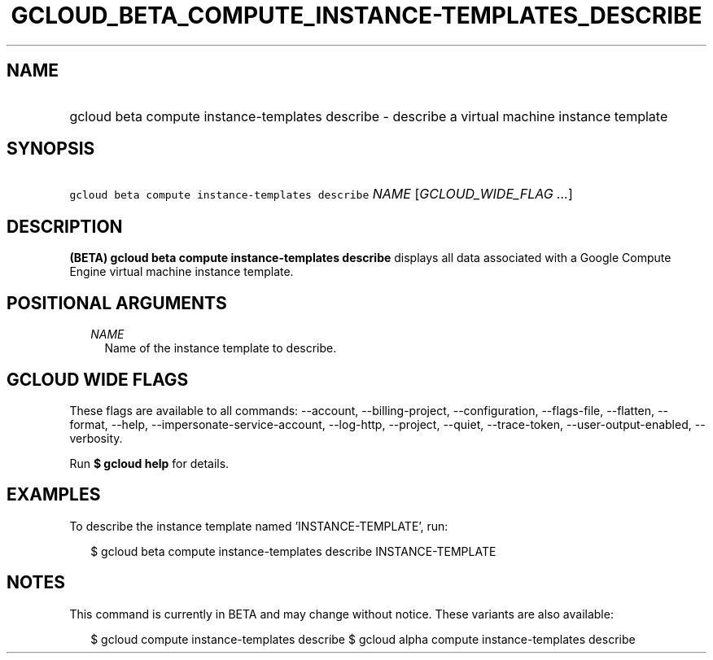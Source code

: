 
.TH "GCLOUD_BETA_COMPUTE_INSTANCE\-TEMPLATES_DESCRIBE" 1



.SH "NAME"
.HP
gcloud beta compute instance\-templates describe \- describe a virtual machine instance template



.SH "SYNOPSIS"
.HP
\f5gcloud beta compute instance\-templates describe\fR \fINAME\fR [\fIGCLOUD_WIDE_FLAG\ ...\fR]



.SH "DESCRIPTION"

\fB(BETA)\fR \fBgcloud beta compute instance\-templates describe\fR displays all
data associated with a Google Compute Engine virtual machine instance template.



.SH "POSITIONAL ARGUMENTS"

.RS 2m
.TP 2m
\fINAME\fR
Name of the instance template to describe.


.RE
.sp

.SH "GCLOUD WIDE FLAGS"

These flags are available to all commands: \-\-account, \-\-billing\-project,
\-\-configuration, \-\-flags\-file, \-\-flatten, \-\-format, \-\-help,
\-\-impersonate\-service\-account, \-\-log\-http, \-\-project, \-\-quiet,
\-\-trace\-token, \-\-user\-output\-enabled, \-\-verbosity.

Run \fB$ gcloud help\fR for details.



.SH "EXAMPLES"

To describe the instance template named 'INSTANCE\-TEMPLATE', run:

.RS 2m
$ gcloud beta compute instance\-templates describe INSTANCE\-TEMPLATE
.RE



.SH "NOTES"

This command is currently in BETA and may change without notice. These variants
are also available:

.RS 2m
$ gcloud compute instance\-templates describe
$ gcloud alpha compute instance\-templates describe
.RE

